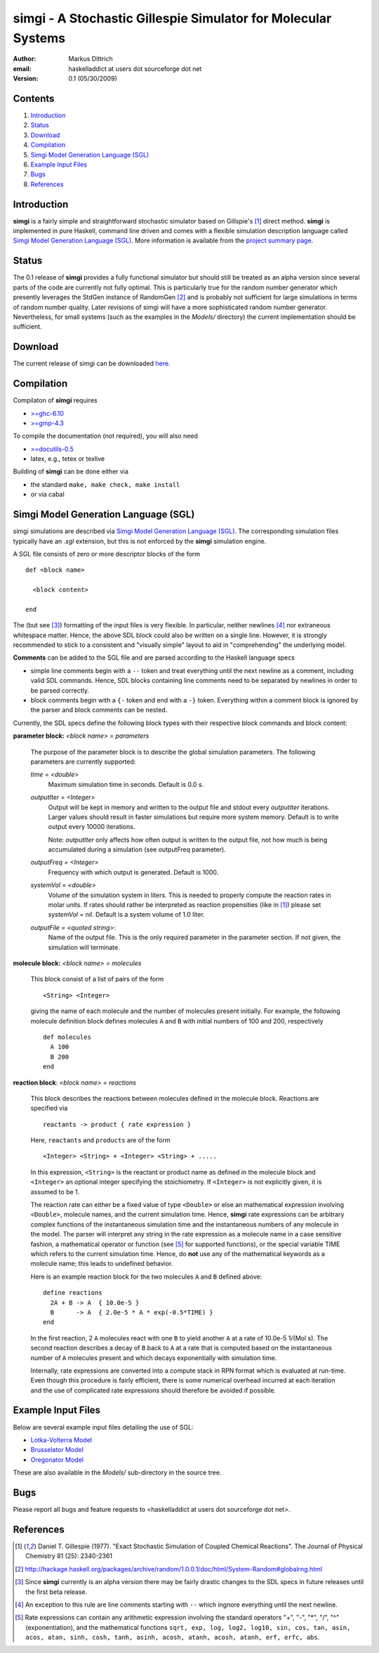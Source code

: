================================================================
simgi - A Stochastic Gillespie Simulator for Molecular Systems
================================================================

:Author: Markus Dittrich

:email: haskelladdict at users dot sourceforge dot net

:Version: 0.1 (05/30/2009)


Contents
---------

1) Introduction_
2) Status_
3) Download_
4) Compilation_ 
5) `Simgi Model Generation Language (SGL)`_
6) `Example Input Files`_
7) Bugs_
8) References_

Introduction
------------

**simgi** is a fairly simple and straightforward stochastic simulator 
based on Gillspie's [1]_ direct method. **simgi** is implemented in 
pure Haskell, command line driven and comes with a flexible simulation
description language called `Simgi Model Generation Language (SGL)`_.
More information is available from the `project summary page <http://sourceforge.net/projects/simgi>`_.


Status 
------

The 0.1 release of **simgi** provides a fully functional simulator 
but should still be treated as an alpha version since several parts 
of the code are currently not fully optimal. This is particularly 
true for the random number generator which presently leverages the 
StdGen instance of RandomGen [2]_ and is probably not sufficient for 
large simulations in terms of random number quality. Later revisions 
of simgi will have a more sophisticated random number generator. 
Nevertheless, for small systems (such as the examples in the 
*Models/* directory) the current implementation should be sufficient. 


Download
--------

The current release of simgi can be downloaded `here <http://sourceforge.net/project/platformdownload.php?group_id=260550>`_.


Compilation
-----------

Compilaton of **simgi** requires 

- `>=ghc-6.10 <http://haskell.org/ghc/>`_
- `>=gmp-4.3  <http://gmplib.org/>`_  

To compile the documentation (not required), you will also need

- `>=docutils-0.5 <http://docutils.sourceforge.net/>`_
- latex, e.g., tetex or texlive


Building of **simgi** can be done either via 

- the standard ``make, make check, make install``
- or via cabal



Simgi Model Generation Language (SGL)
-------------------------------------

simgi simulations are described via `Simgi Model Generation Language 
(SGL)`_. The corresponding simulation files typically have an *.sgl* 
extension, but this is not enforced by the **simgi** simulation engine. 

A SGL file consists of zero or more descriptor blocks of the form

::

  def <block name>

    <block content>

  end

The (but see [3]_) formatting of the input files is very flexible. In
particular, neither newlines [4]_ nor extraneous whitespace matter. 
Hence, the above SDL block could also be written on a single line. 
However, it is strongly recommended to stick to a consistent and 
"visually simple" layout to aid in "comprehending" the underlying
model.

**Comments** can be added to the SGL file and are parsed according to 
the Haskell language specs

- simple line comments begin with a ``--`` token and treat everything 
  until the next newline as a comment, including valid SDL commands. 
  Hence, SDL blocks containing line comments need to be separated by 
  newlines in order to be parsed correctly.
- block comments begin with a ``{-`` token and end with a ``-}`` 
  token. Everything within a comment block is ignored by the parser 
  and block comments can be nested.

Currently, the SDL specs define the following block types with their 
respective block commands and block content:


**parameter block:** *<block name> = parameters*

  The purpose of the parameter block is to describe the global 
  simulation parameters. The following parameters are currently
  supported:

  *time = <double>*
    Maximum simulation time in seconds. Default is 0.0 s.

  *outputIter = <Integer>*
    Output will be kept in memory and written to the output file and 
    stdout every *outputIter* iterations. Larger values should result 
    in faster simulations but require more system memory. 
    Default is to write output every 10000 iterations.

    Note: *outputIter* only affects how often output is written to 
    the output file, not how much is being accumulated during a 
    simulation (see outputFreq parameter).

  *outputFreq = <Integer>*
    Frequency with which output is generated. Default is 1000.

  *systemVol = <double>*
    Volume of the simulation system in liters. This is needed to 
    properly compute the reaction rates in molar units. If rates 
    should rather be interpreted as reaction propensities (like 
    in [1]_) please set *systemVol = nil*. Default is a system
    volume of 1.0 liter.

  *outputFile = <quoted string>*:
    Name of the output file. This is the only required parameter 
    in the parameter section. If not given, the simulation will 
    terminate.



**molecule block:** *<block name> = molecules*

  This block consist of a list of pairs of the form ::

     <String> <Integer>

  giving the name of each molecule and the number of molecules
  present initially. For example, the following molecule definition 
  block defines molecules ``A`` and ``B`` with initial numbers of 
  100 and 200, respectively ::

    def molecules
      A 100
      B 200
    end


**reaction block**: *<block name> = reactions*

  This block describes the reactions between molecules defined in 
  the molecule block. Reactions are specified via ::

     reactants -> product { rate expression }

  Here, ``reactants`` and ``products`` are of the form ::

     <Integer> <String> + <Integer> <String> + .....

  In this expression, ``<String>`` is the reactant or product name 
  as defined in the molecule block and ``<Integer>`` an optional 
  integer specifying the stoichiometry. If ``<Integer>`` is not 
  explicitly given, it is assumed to be 1.

  The reaction rate can either be a fixed value of type ``<Double>`` 
  or else an mathematical expression involving ``<Double>``, 
  molecule names, and the current simulation time. Hence, **simgi** 
  rate expressions can be arbitrary complex functions of the 
  instantaneous simulation time and the instantaneous numbers of any
  molecule in the model. The parser will interpret any string in the 
  rate expression as a molecule name in a case sensitive fashion, 
  a mathematical operator or function (see [5]_ for supported 
  functions), or the special variable TIME which refers to the 
  current simulation time. Hence, do **not** use any of the 
  mathematical keywords as a molecule name; this leads to undefined
  behavior.
  
  Here is an example reaction block for the two molecules ``A`` and 
  ``B`` defined above::

    define reactions
      2A + B -> A  { 10.0e-5 }
      B      -> A  { 2.0e-5 * A * exp(-0.5*TIME) }
    end
   
  In the first reaction, 2 ``A`` molecules react with one ``B`` to 
  yield another ``A`` at a rate of 10.0e-5 1/(Mol s). The second 
  reaction describes a decay of ``B`` back to ``A`` at a rate 
  that is computed based on the instantaneous number of ``A`` 
  molecules present and which decays exponentially with simulation
  time.

  Internally, rate expressions are converted into a compute stack
  in RPN format which is evaluated at run-time. Even though this
  procedure is fairly efficient, there is some numerical overhead
  incurred at each iteration and the use of complicated rate 
  expressions should therefore be avoided if possible.


Example Input Files
-------------------

Below are several example input files detailing the use of SGL:

- `Lotka-Volterra Model <model_files/volterra.sgl>`_
- `Brusselator Model <model_files/brusselator.sgl>`_
- `Oregonator Model <model_files/oregonator.sgl>`_

These are also available in the *Models/* sub-directory in the source tree.


Bugs
----

Please report all bugs and feature requests to 
<haskelladdict at users dot sourceforge dot net>. 


References
----------

.. [1] Daniel T. Gillespie (1977). "Exact Stochastic Simulation of Coupled Chemical Reactions". The Journal of Physical Chemistry 81 (25): 2340-2361

.. [2] http://hackage.haskell.org/packages/archive/random/1.0.0.1/doc/html/System-Random#globalrng.html

.. [3] Since **simgi** currently is an alpha version there may be fairly drastic changes to the SDL specs in future releases until the first beta release.

.. [4] An exception to this rule are line comments starting with ``--`` which ingnore everything until the next newline.

.. [5] Rate expressions can contain any arithmetic expression involving the standard operators "+", "-", "*", "/", "^" (exponentiation), and the mathematical functions ``sqrt, exp, log, log2, log10, sin, cos, tan, asin, acos, atan, sinh, cosh, tanh, asinh, acosh, atanh, acosh, atanh, erf, erfc, abs``.
